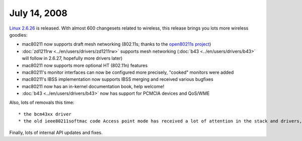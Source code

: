 July 14, 2008
~~~~~~~~~~~~~

`Linux 2.6.26 <http://kernelnewbies.org/Linux_2_6_26>`__ is released. With almost 600 changesets related to wireless, this release brings you lots more wireless goodies:

-  mac80211 now supports draft mesh networking (802.11s; thanks to the `open80211s project <http://www.open80211s.org/>`__)
-  :doc:`zd1211rw <../en/users/drivers/zd1211rw>` supports mesh networking (:doc:`b43 <../en/users/drivers/b43>` will follow in 2.6.27, hopefully more drivers later)
-  mac80211 now supports more optional HT (802.11n) features
-  mac80211's monitor interfaces can now be configured more precisely, "cooked" monitors were added
-  mac80211's IBSS implementation now supports IBSS merging and received various bugfixes
-  mac80211 now has an in-kernel documentation book, help welcome!
-  :doc:`b43 <../en/users/drivers/b43>` now has support for PCMCIA devices and QoS/WME

Also, lots of removals this time:

::

     * the bcm43xx driver 
     * the old ieee80211softmac code Access point mode has received a lot of attention in the stack and drivers, but is not ready yet. 

Finally, lots of internal API updates and fixes.
